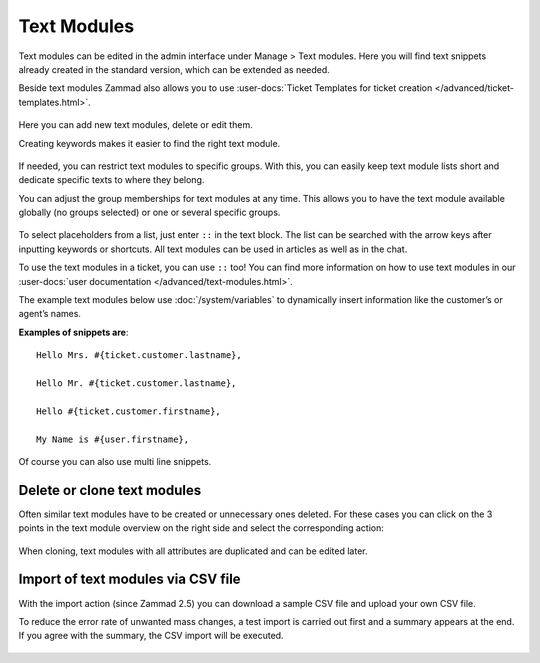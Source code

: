 Text Modules
============

Text modules can be edited in the admin interface under Manage > Text modules.
Here you will find text snippets already created in the standard version, which
can be extended as needed.

Beside text modules Zammad also allows you to use
:user-docs:`Ticket Templates for ticket creation </advanced/ticket-templates.html>`.

.. figure:: /images/manage/text-modules/managing-text-modules.png

Here you can add new text modules, delete or edit them.

Creating keywords makes it easier to find the right text module.

.. figure:: /images/manage/text-modules/text-module-keywords-example.png
   :alt: You can find text modules either by their name or keyword.

If needed, you can restrict text modules to specific groups.
With this, you can easily keep text module lists short and dedicate specific
texts to where they belong.

You can adjust the group memberships for text modules at any time.
This allows you to have the text module available globally (no groups selected)
or one or several specific groups.

.. figure:: /images/manage/text-modules/text-module-group-specific.png
   :alt: Example: Restricting text modules to 2nd Level group only.

To select placeholders from a list, just enter ``::`` in the text block.
The list can be searched with the arrow keys after inputting keywords or
shortcuts. All text modules can be used in articles as well as in the chat.

To use the text modules in a ticket, you can use ``::`` too! You can find more
information on how to use text modules in our
:user-docs:`user documentation </advanced/text-modules.html>`.

.. Deactivation of following content, deletion planned /RSC
.. .. tip::
..    If text modules are to be grouped, this can be done using shortcuts.
..    Example country codes:

..    Text modules are created for the group Germany as follows:

..    - Ger_Textmodule1
..    - Ger_Textmodule2
..    - ...

..    for Austrian-Snippets:

..    - Aut_Textmodule1
..    - Aut_Textmodule2

..    thus only the relevant text modules are displayed for each country.

The example text modules below use :doc:`/system/variables` to dynamically
insert information like the customer’s or agent’s names.

**Examples of snippets are**::

   Hello Mrs. #{ticket.customer.lastname},

   Hello Mr. #{ticket.customer.lastname},

   Hello #{ticket.customer.firstname},

   My Name is #{user.firstname},

Of course you can also use multi line snippets.

Delete or clone text modules
----------------------------

Often similar text modules have to be created or unnecessary ones deleted.
For these cases you can click on the 3 points in the text module overview on
the right side and select the corresponding action:

.. figure:: /images/manage/text-modules/clone-or-delete-text-modules.png

When cloning, text modules with all attributes are duplicated and can be edited
later.

Import of text modules via CSV file
-----------------------------------

With the import action (since Zammad 2.5) you can download a sample CSV file
and upload your own CSV file.

To reduce the error rate of unwanted mass changes, a test import is carried out
first and a summary appears at the end. If you agree with the summary, the CSV
import will be executed.

.. figure:: /images/manage/text-modules/add-or-update-text-modules-by-importing-csv.png
